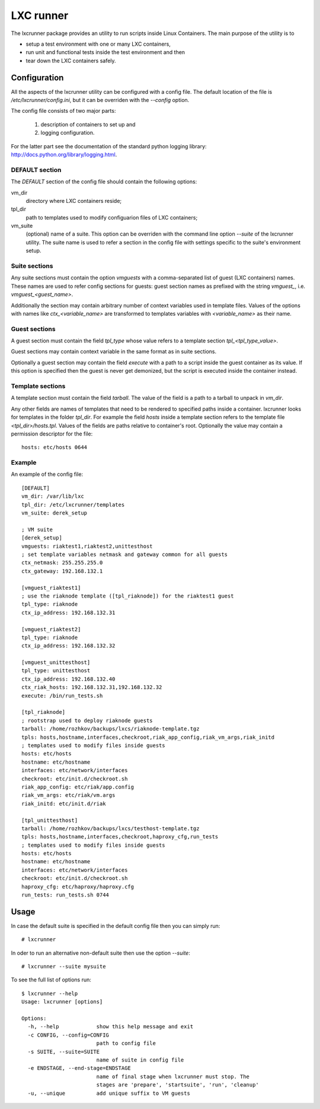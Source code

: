==========
LXC runner
==========

The lxcrunner package provides an utility to run scripts inside Linux
Containers. The main purpose of the utility is to

- setup a test environment with one or many LXC containers,
- run unit and functional tests inside the test environment and then
- tear down the LXC containers safely.

Configuration
=============

All the aspects of the lxcrunner utility can be configured with a config
file. The default location of the file is `/etc/lxcrunner/config.ini`, but
it can be overriden with the `--config` option.

The config file consists of two major parts:

  1. description of containers to set up and
  2. logging configuration.

For the latter part see the documentation of the standard python logging
library: http://docs.python.org/library/logging.html.

DEFAULT section
---------------

The `DEFAULT` section of the config file should contain the following options:

vm_dir
  directory where LXC containers reside;

tpl_dir
  path to templates used to modify configuarion files of LXC  containers;

vm_suite
  (optional) name of a suite. This option can be overriden with the command
  line option `--suite` of the lxcrunner utility. The suite name is used to
  refer a section in the config file with settings specific to the suite's
  environment setup.

Suite sections
--------------

Any suite sections must contain the option `vmguests` with a
comma-separated list of guest (LXC containers) names. These names are used
to refer config sections for guests: guest section names as prefixed with
the string `vmguest_`, i.e. `vmguest_<guest_name>`.

Additionally the section may contain arbitrary number of context variables used
in template files. Values of the options with names like `ctx_<variable_name>`
are transformed to templates variables with `<variable_name>` as their name.

Guest sections
--------------

A guest section must contain the field `tpl_type` whose value refers to
a template section `tpl_<tpl_type_value>`.

Guest sections may contain context variable in the same format as in
suite sections.

Optionally a guest section may contain the field `execute` with a path to
a script inside the guest container as its value. If this option is specified
then the guest is never get demonized, but the script is executed inside
the container instead.

Template sections
-----------------

A template section must contain the field `tarball`. The value of the field
is a path to a tarball to unpack in `vm_dir`.

Any other fields are names of templates that need to be rendered to
specified paths inside a container. lxcrunner looks for templates in
the folder `tpl_dir`. For example the field `hosts` inside a template
section refers to the template file `<tpl_dir>/hosts.tpl`. Values of the
fields are paths relative to container's root. Optionally the value
may contain a permission descriptor for the file::

    hosts: etc/hosts 0644


Example
-------

An example of the config file::

    [DEFAULT]
    vm_dir: /var/lib/lxc
    tpl_dir: /etc/lxcrunner/templates
    vm_suite: derek_setup

    ; VM suite
    [derek_setup]
    vmguests: riaktest1,riaktest2,unittesthost
    ; set template variables netmask and gateway common for all guests
    ctx_netmask: 255.255.255.0
    ctx_gateway: 192.168.132.1

    [vmguest_riaktest1]
    ; use the riaknode template ([tpl_riaknode]) for the riaktest1 guest
    tpl_type: riaknode
    ctx_ip_address: 192.168.132.31

    [vmguest_riaktest2]
    tpl_type: riaknode
    ctx_ip_address: 192.168.132.32

    [vmguest_unittesthost]
    tpl_type: unittesthost
    ctx_ip_address: 192.168.132.40
    ctx_riak_hosts: 192.168.132.31,192.168.132.32
    execute: /bin/run_tests.sh

    [tpl_riaknode]
    ; rootstrap used to deploy riaknode guests
    tarball: /home/rozhkov/backups/lxcs/riaknode-template.tgz
    tpls: hosts,hostname,interfaces,checkroot,riak_app_config,riak_vm_args,riak_initd
    ; templates used to modify files inside guests
    hosts: etc/hosts
    hostname: etc/hostname
    interfaces: etc/network/interfaces
    checkroot: etc/init.d/checkroot.sh
    riak_app_config: etc/riak/app.config
    riak_vm_args: etc/riak/vm.args
    riak_initd: etc/init.d/riak

    [tpl_unittesthost]
    tarball: /home/rozhkov/backups/lxcs/testhost-template.tgz
    tpls: hosts,hostname,interfaces,checkroot,haproxy_cfg,run_tests
    ; templates used to modify files inside guests
    hosts: etc/hosts
    hostname: etc/hostname
    interfaces: etc/network/interfaces
    checkroot: etc/init.d/checkroot.sh
    haproxy_cfg: etc/haproxy/haproxy.cfg
    run_tests: run_tests.sh 0744

Usage
=====

In case the default suite is specified in the default config file then you can
simply run::

    # lxcrunner

In oder to run an alternative non-default suite then use the option `--suite`::

    # lxcrunner --suite mysuite

To see the full list of options run::

    $ lxcrunner --help
    Usage: lxcrunner [options]

    Options:
      -h, --help            show this help message and exit
      -c CONFIG, --config=CONFIG
                            path to config file
      -s SUITE, --suite=SUITE
                            name of suite in config file
      -e ENDSTAGE, --end-stage=ENDSTAGE
                            name of final stage when lxcrunner must stop. The
                            stages are 'prepare', 'startsuite', 'run', 'cleanup'
      -u, --unique          add unique suffix to VM guests
